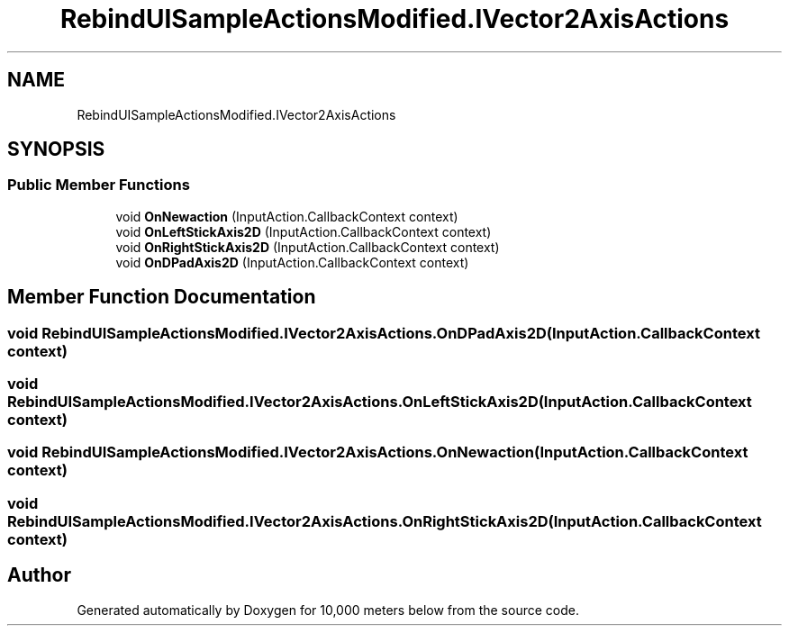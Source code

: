 .TH "RebindUISampleActionsModified.IVector2AxisActions" 3 "Sun Dec 12 2021" "10,000 meters below" \" -*- nroff -*-
.ad l
.nh
.SH NAME
RebindUISampleActionsModified.IVector2AxisActions
.SH SYNOPSIS
.br
.PP
.SS "Public Member Functions"

.in +1c
.ti -1c
.RI "void \fBOnNewaction\fP (InputAction\&.CallbackContext context)"
.br
.ti -1c
.RI "void \fBOnLeftStickAxis2D\fP (InputAction\&.CallbackContext context)"
.br
.ti -1c
.RI "void \fBOnRightStickAxis2D\fP (InputAction\&.CallbackContext context)"
.br
.ti -1c
.RI "void \fBOnDPadAxis2D\fP (InputAction\&.CallbackContext context)"
.br
.in -1c
.SH "Member Function Documentation"
.PP 
.SS "void RebindUISampleActionsModified\&.IVector2AxisActions\&.OnDPadAxis2D (InputAction\&.CallbackContext context)"

.SS "void RebindUISampleActionsModified\&.IVector2AxisActions\&.OnLeftStickAxis2D (InputAction\&.CallbackContext context)"

.SS "void RebindUISampleActionsModified\&.IVector2AxisActions\&.OnNewaction (InputAction\&.CallbackContext context)"

.SS "void RebindUISampleActionsModified\&.IVector2AxisActions\&.OnRightStickAxis2D (InputAction\&.CallbackContext context)"


.SH "Author"
.PP 
Generated automatically by Doxygen for 10,000 meters below from the source code\&.
